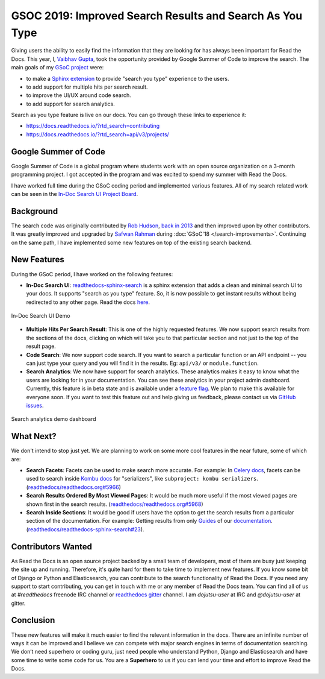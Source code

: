 .. post:: August 13, 2019
   :tags: gsoc, search, feature, in-doc-search, analytics
   :author: Vaibhav
   :location: LKO

GSOC 2019: Improved Search Results and Search As You Type
=========================================================

Giving users the ability to easily find the information that they
are looking for has always been important for Read the Docs.
This year, I, `Vaibhav Gupta`_, took the opportunity provided
by Google Summer of Code to improve the search.
The main goals of my `GSoC project`_ were:

- to make a `Sphinx extension`_ to provide "search you type" experience to the users.
- to add support for multiple hits per search result.
- to improve the UI/UX around code search.
- to add support for search analytics.

Search as you type feature is live on our docs.
You can go through these links to experience it:

- https://docs.readthedocs.io/?rtd_search=contributing
- https://docs.readthedocs.io/?rtd_search=api/v3/projects/

Google Summer of Code
---------------------

Google Summer of Code is a global program where students work with
an open source organization on a 3-month programming project.
I got accepted in the program and was excited to spend my summer with Read the Docs.

I have worked full time during the GSoC coding period and implemented various features.
All of my search related work can be seen in the `In-Doc Search UI Project Board`_.

Background
----------

The search code was originally contributed by `Rob Hudson`_,
`back in 2013`_ and then improved upon by other contributors.
It was greatly improved and upgraded by `Safwan Rahman`_ during :doc:`GSoC'18 </search-improvements>`.
Continuing on the same path,
I have implemented some new features on top of the existing search backend.

New Features
------------

During the GSoC period, I have worked on the following features:

- **In-Doc Search UI**: `readthedocs-sphinx-search`_ is a sphinx extension that adds a clean and minimal
  search UI to your docs. It supports "search as you type" feature.
  So, it is now possible to get instant results without being redirected to any other page.
  Read the docs `here`_.

.. figure:: /_static/in-doc-search-demo.gif
    :width: 100%
    :align: center
    :target: /_static/in-doc-search-demo.gif
    :alt: In-doc search ui demo

    In-Doc Search UI Demo

- **Multiple Hits Per Search Result**: This is one of the highly requested features.
  We now support search results from the sections of the docs, clicking on which will take you
  to that particular section and not just to the top of the result page.

- **Code Search**: We now support code search. If you want to search a particular function
  or an API endpoint -- you can just type your query and you will find it in the results.
  Eg: ``api/v3/`` or ``module.function``.

- **Search Analytics**: We now have support for search analytics.
  These analytics makes it easy to know what the users are looking for in your documentation.
  You can see these analytics in your project admin dashboard.
  Currently, this feature is in beta state and is available under a `feature flag`_.
  We plan to make this available for everyone soon.
  If you want to test this feature out and help giving us feedback,
  please contact us via `GitHub issues`_.

.. figure:: /_static/search-analytics-demo.png
    :width: 60%
    :align: center
    :target: /_static/search-analytics-demo.png
    :alt: Search analytics in project admin dashboard

    Search analytics demo dashboard

What Next?
----------

We don't intend to stop just yet.
We are planning to work on some more cool features in the near future,
some of which are:

- **Search Facets**:
  Facets can be used to make search more accurate.
  For example: In `Celery docs`_, facets can be used to search inside `Kombu docs`_ for "serializers",
  like ``subproject: kombu serializers``.
  (`readthedocs/readthedocs.org#5966`_)
- **Search Results Ordered By Most Viewed Pages**:
  It would be much more useful if the most viewed pages are shown first in the search results.
  (`readthedocs/readthedocs.org#5968`_)
- **Search Inside Sections**:
  It would be good if users have the option to get the
  search results from a particular section of the documentation.
  For example: Getting results from only `Guides`_ of our `documentation`_.
  (`readthedocs/readthedocs-sphinx-search#23`_).

Contributors Wanted
-------------------

As Read the Docs is an open source project backed by a small team of developers,
most of them are busy just keeping the site up and running.
Therefore, it's quite hard for them to take time to implement new features.
If you know some bit of Django or Python and Elasticsearch,
you can contribute to the search functionality of Read the Docs.
If you need any support to start contributing,
you can get in touch with me or any member of Read the Docs team.
You can find all of us at *#readthedocs* freenode IRC channel or `readthedocs gitter`_ channel.
I am *dojutsu-user* at IRC and *@dojutsu-user* at gitter.

Conclusion
----------

These new features will make it much easier to find the relevant information in the docs.
There are an infinite number of ways it can be improved and I believe we can compete
with major search engines in terms of documentation searching.
We don’t need superhero or coding guru, just need people who understand Python,
Django and Elasticsearch and have some time to write some code for us.
You are a **Superhero** to us if you can lend your time and effort to improve Read the Docs.


.. _Vaibhav Gupta: https://github.com/dojutsu-user
.. _GSoC project: https://summerofcode.withgoogle.com/projects/#5465587940065280
.. _Sphinx extension: https://readthedocs-sphinx-search.readthedocs.io/en/latest/
.. _In-Doc Search UI Project Board: https://github.com/orgs/readthedocs/projects/7
.. _Rob Hudson: https://github.com/robhudson
.. _back in 2013: https://github.com/readthedocs/readthedocs.org/pull/493
.. _Safwan Rahman: https://github.com/safwanrahman
.. _readthedocs-sphinx-search: https://github.com/readthedocs/readthedocs-sphinx-search
.. _here: https://readthedocs-sphinx-search.readthedocs.io/en/latest/
.. _feature flag: http://docs.readthedocs.io/page/guides/feature-flags.html
.. _GitHub issues: https://github.com/readthedocs/readthedocs.org/issues/new
.. _Celery docs: http://docs.celeryproject.org/en/latest/
.. _Kombu docs: http://docs.celeryproject.org/projects/kombu/en/latest/
.. _readthedocs/readthedocs.org#5966: https://github.com/readthedocs/readthedocs.org/issues/5966
.. _readthedocs/readthedocs.org#5968: https://github.com/readthedocs/readthedocs.org/issues/5968
.. _Guides: https://docs.readthedocs.io/page/guides/
.. _documentation: https://docs.readthedocs.io/
.. _readthedocs/readthedocs-sphinx-search#23: https://github.com/readthedocs/readthedocs-sphinx-search/issues/23
.. _readthedocs gitter: https://gitter.im/rtfd/readthedocs.org
